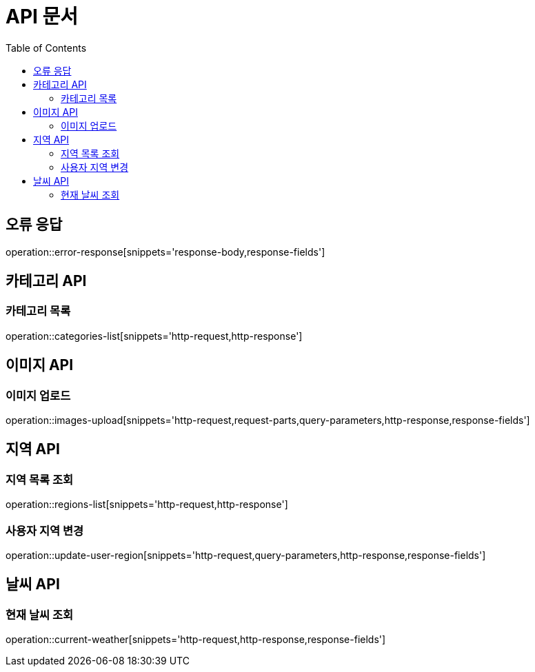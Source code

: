 :doctype: book
:icons: font
:source-highlighter: highlightjs
:toc: left
:toclevels: 3

= API 문서

[[API-개요]]

[[오류-응답]]
== 오류 응답
operation::error-response[snippets='response-body,response-fields']

[[카테고리-API]]
== 카테고리 API

[[카테고리-목록]]
=== 카테고리 목록
operation::categories-list[snippets='http-request,http-response']

[[이미지-API]]
== 이미지 API

[[이미지-업로드]]
=== 이미지 업로드
operation::images-upload[snippets='http-request,request-parts,query-parameters,http-response,response-fields']

[[지역-API]]
== 지역 API

[[지역-목록]]
=== 지역 목록 조회
operation::regions-list[snippets='http-request,http-response']

[[지역-변경]]
=== 사용자 지역 변경
operation::update-user-region[snippets='http-request,query-parameters,http-response,response-fields']

[[날씨-API]]
== 날씨 API

[[날씨-조회]]
=== 현재 날씨 조회
operation::current-weather[snippets='http-request,http-response,response-fields']
